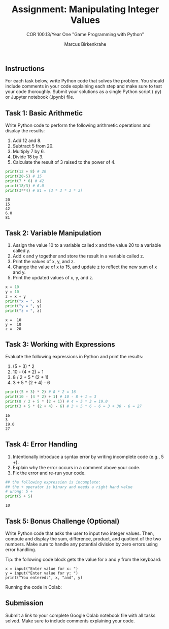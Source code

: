 #+options: toc:nil num:nil ^:nil: 
#+startup: overview hideblocks indent entitiespretty: 
#+title: Assignment: Manipulating Integer Values
#+author: Marcus Birkenkrahe
#+subtitle: COR 100.13/Year One "Game Programming with Python"

** Instructions
For each task below, write Python code that solves the problem. You
should include comments in your code explaining each step and make
sure to test your code thoroughly. Submit your solutions as a single
Python script (.py) or Jupyter notebook (.ipynb) file.

** Task 1: Basic Arithmetic

Write Python code to perform the following arithmetic operations and
display the results:

1. Add 12 and 8.
2. Subtract 5 from 20.
3. Multiply 7 by 6.
4. Divide 18 by 3.
5. Calculate the result of 3 raised to the power of 4.

#+begin_src python :results output :session *Python* :python python3 :exports both
  print(12 + 8) # 20
  print(20-5) # 15
  print(7 * 6) # 42
  print(18/3) # 6.0
  print(3**4) # 81 = (3 * 3 * 3 * 3)
#+end_src

#+RESULTS:
: 20
: 15
: 42
: 6.0
: 81

** Task 2: Variable Manipulation

1. Assign the value 10 to a variable called x and the value 20 to a
   variable called y.
2. Add x and y together and store the result in a variable called z.
3. Print the values of x, y, and z.
4. Change the value of x to 15, and update z to reflect the new sum of
   x and y.
5. Print the updated values of x, y, and z.

#+begin_src python :results output :session *Python* :python python3 :exports both
  x = 10
  y = 10
  z = x + y
  print("x = ", x)
  print("y = ", y)
  print("z = ", z)
#+end_src

#+RESULTS:
: x =  10
: y =  10
: z =  20

** Task 3: Working with Expressions

Evaluate the following expressions in Python and print the results:

1. (5 + 3) * 2
2. 10 - (4 * 2) + 1
3. 8 / 2 + 5 * (2 + 1)
4. 3 + 5 * (2 + 4) - 6

#+begin_src python :results output :session *Python* :python python3 :exports both
  print((5 + 3) * 2) # 8 * 2 = 16
  print(10 - (4 * 2) + 1) # 10 - 8 + 1 = 3
  print(8 / 2 + 5 * (2 + 1)) # 4 + 5 * 3 = 19.0
  print(3 + 5 * (2 + 4) - 6) # 3 + 5 * 6 - 6 = 3 + 30 - 6 = 27
#+end_src

#+RESULTS:
: 16
: 3
: 19.0
: 27

** Task 4: Error Handling

1. Intentionally introduce a syntax error by writing incomplete code
   (e.g., 5 +).
2. Explain why the error occurs in a comment above your code.
3. Fix the error and re-run your code.

#+begin_src python :results output :session *Python* :python python3 :exports both
  ## the following expression is incomplete:
  ## the + operator is binary and needs a right hand value
  # wrong: 5 +
  print(5 + 5)
#+end_src   

#+RESULTS:
: 10

** Task 5: Bonus Challenge (Optional)

Write Python code that asks the user to input two integer
values. Then, compute and display the sum, difference, product, and
quotient of the two numbers. Make sure to handle any potential
division by zero errors using error handling.

Tip: the following code block gets the value for x and y from the keyboard:
#+begin_example
x = input("Enter value for x: ")
y = input("Enter value for y: ")
print("You entered:", x, "and", y)
#+end_example

Running the code in Colab:
#+attr_html: :width 600px:
[[../../img/input.png]]

** Submission

Submit a link to your complete Google Colab notebook file with all
tasks solved. Make sure to include comments explaining your code.

